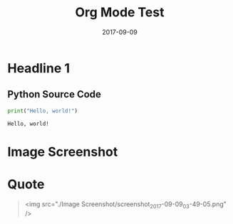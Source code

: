 #+Title: Org Mode Test
#+Date: 2017-09-09


* Headline 1

** Python Source Code
#+BEGIN_SRC python :exports both :results output
print("Hello, world!")
#+END_SRC

#+RESULTS:
: Hello, world!

* Image Screenshot
[[../images/screenshot.png]]
* Quote
#+BEGIN_QUOTE
<img src="./Image Screenshot/screenshot_2017-09-09_03-49-05.png" />
#+END_QUOTE
